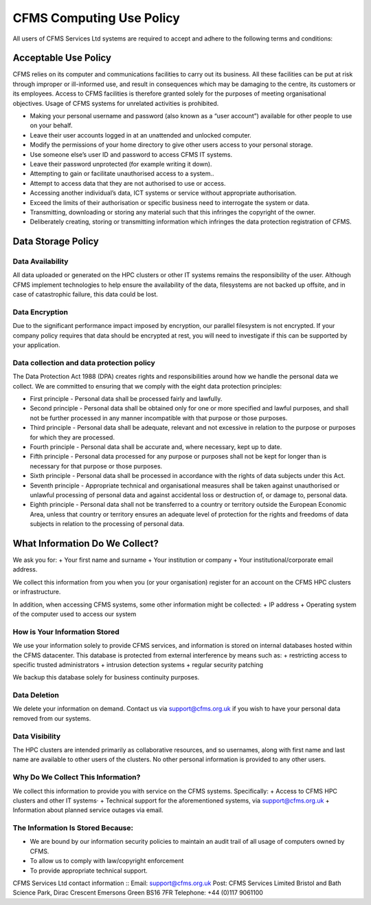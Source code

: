 =========================
CFMS Computing Use Policy
=========================


All users of CFMS Services Ltd systems are required to accept and adhere to the following terms and conditions:

Acceptable Use Policy
=====================
CFMS relies on its computer and communications facilities to carry out its business.  All these facilities can be put at risk through improper or ill-informed use, and result in consequences which may be damaging to the centre, its customers or its employees.
Access to CFMS facilities is therefore granted solely for the purposes of meeting organisational objectives.  Usage of CFMS systems for unrelated activities is prohibited.

+ Making your personal username and password (also known as a “user account”) available for other people to use on your behalf.
+ Leave their user accounts logged in at an unattended and unlocked computer.
+ Modify the permissions of your home directory to give other users access to your personal storage.
+ Use someone else’s user ID and password to access CFMS IT systems.
+ Leave their password unprotected (for example writing it down).
+ Attempting to gain or facilitate unauthorised access to a system..
+ Attempt to access data that they are not authorised to use or access.
+ Accessing another individual’s data, ICT systems or service without appropriate authorisation.
+ Exceed the limits of their authorisation or specific business need to interrogate the system or data.
+ Transmitting, downloading or storing any material such that this infringes the copyright of the owner.
+ Deliberately creating, storing or transmitting information which infringes the data protection registration of CFMS.


Data Storage Policy
===================
Data Availability
-----------------
All data uploaded or generated on the HPC clusters or other IT systems remains the responsibility of the user.   Although CFMS implement technologies to help ensure the availability of the data, filesystems are not backed up offsite, and in case of catastrophic failure, this data could be lost.

Data Encryption
---------------
Due to the significant performance impact imposed by encryption, our parallel filesystem is not encrypted.   If your company policy requires that data should be encrypted at rest, you will need to investigate if this can be supported by your application.

Data collection and data protection policy
------------------------------------------
The Data Protection Act 1988 (DPA) creates rights and responsibilities around how we handle the personal data we collect.
We are committed to ensuring that we comply with the eight data protection principles:

+ First principle - Personal data shall be processed fairly and lawfully.
+ Second principle - Personal data shall be obtained only for one or more specified and lawful purposes, and shall not be further processed in any manner incompatible with that purpose or those purposes.
+ Third principle - Personal data shall be adequate, relevant and not excessive in relation to the purpose or purposes for which they are processed.
+ Fourth principle - Personal data shall be accurate and, where necessary, kept up to date.
+ Fifth principle - Personal data processed for any purpose or purposes shall not be kept for longer than is necessary for that purpose or those purposes.
+ Sixth principle - Personal data shall be processed in accordance with the rights of data subjects under this Act.
+ Seventh principle - Appropriate technical and organisational measures shall be taken against unauthorised or unlawful processing of personal data and against accidental loss or destruction of, or damage to, personal data.
+ Eighth principle - Personal data shall not be transferred to a country or territory outside the European Economic Area, unless that country or territory ensures an adequate level of protection for the rights and freedoms of data subjects in relation to the processing of personal data.


What Information Do We Collect?
===============================
We ask you for:
+ Your first name and surname
+ Your institution or company
+ Your institutional/corporate email address.

We collect this information from you when you (or your organisation) register for an account on the CFMS HPC clusters or infrastructure.

In addition, when accessing CFMS systems, some other information might be collected:
+ IP address
+ Operating system of the computer used to access our system

How is Your Information Stored
------------------------------
We use your information solely to provide CFMS services, and information is stored on internal databases hosted within the CFMS datacenter.  This database is protected from external interference by means such as:
+ restricting access to specific trusted administrators
+ intrusion detection systems
+ regular security patching

We backup this database solely for business continuity purposes.

Data Deletion
-------------
We delete your information on demand.  Contact us via support@cfms.org.uk if you wish to have your personal data removed from our systems.

Data Visibility
---------------

The HPC clusters are intended primarily as collaborative resources, and so usernames, along with first name and last name are available to other users of the clusters.   No other personal information is provided to any other users.

Why Do We Collect This Information?
-----------------------------------

We collect this information to provide you with service on the CFMS systems.  Specifically:
+ Access to CFMS HPC clusters and other IT systems·
+ Technical support for the aforementioned systems, via support@cfms.org.uk
+ Information about planned service outages via email.

The Information Is Stored Because:
----------------------------------

+ We are bound by our information security policies to maintain an audit trail of all usage of computers owned by CFMS.
+ To allow us to comply with law/copyright enforcement
+ To provide appropriate technical support.



CFMS Services Ltd contact information
::
Email:  support@cfms.org.uk
Post:	CFMS Services Limited
Bristol and Bath Science Park,
Dirac Crescent
Emersons Green
BS16 7FR
Telephone:  	+44 (0)117 9061100

